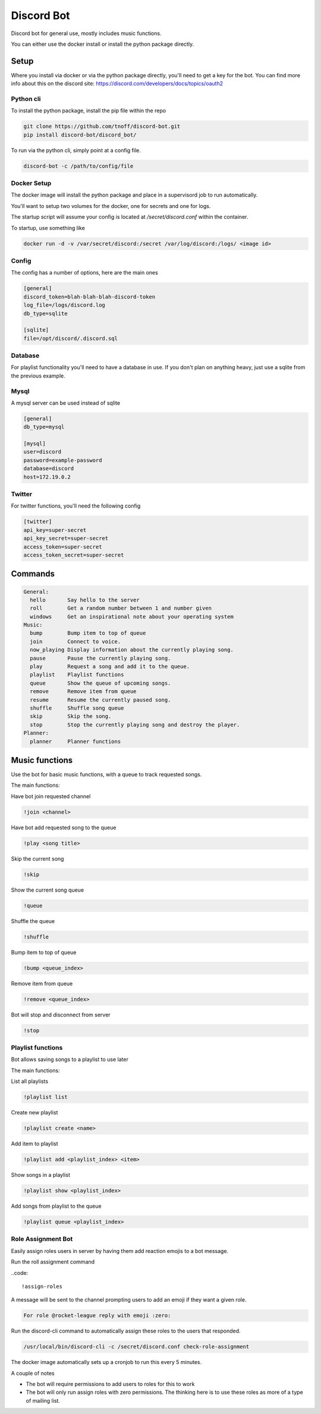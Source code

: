 ###########
Discord Bot
###########
Discord bot for general use, mostly includes music functions.

You can either use the docker install or install the python package directly.


=====
Setup
=====
Where you install via docker or via the python package directly, you'll need to get a key for the bot.
You can find more info about this on the discord site: https://discord.com/developers/docs/topics/oauth2

----------
Python cli
----------
To install the python package, install the pip file within the repo

.. code::

    git clone https://github.com/tnoff/discord-bot.git
    pip install discord-bot/discord_bot/

To run via the python cli, simply point at a config file.

.. code::

    discord-bot -c /path/to/config/file

------------
Docker Setup
------------
The docker image will install the python package and place in a supervisord job to run automatically.

You'll want to setup two volumes for the docker, one for secrets and one for logs.

The startup script will assume your config is located at `/secret/discord.conf` within the container.

To startup, use something like

.. code::

    docker run -d -v /var/secret/discord:/secret /var/log/discord:/logs/ <image id>

------
Config
------
The config has a number of options, here are the main ones

.. code::

    [general]
    discord_token=blah-blah-blah-discord-token
    log_file=/logs/discord.log
    db_type=sqlite

    [sqlite]
    file=/opt/discord/.discord.sql


--------
Database
--------
For playlist functionality you'll need to have a database in use. If you don't plan on anything heavy, just use a sqlite from the previous example.

-----
Mysql
-----
A mysql server can be used instead of sqlite

.. code::

    [general]
    db_type=mysql

    [mysql]
    user=discord
    password=example-password
    database=discord
    host=172.19.0.2

-------
Twitter
-------
For twitter functions, you'll need the following config

.. code::

    [twitter]
    api_key=super-secret
    api_key_secret=super-secret
    access_token=super-secret
    access_token_secret=super-secret

========
Commands
========

.. code::

    General:
      hello       Say hello to the server
      roll        Get a random number between 1 and number given
      windows     Get an inspirational note about your operating system
    Music:
      bump        Bump item to top of queue
      join        Connect to voice.
      now_playing Display information about the currently playing song.
      pause       Pause the currently playing song.
      play        Request a song and add it to the queue.
      playlist    Playlist functions
      queue       Show the queue of upcoming songs.
      remove      Remove item from queue
      resume      Resume the currently paused song.
      shuffle     Shuffle song queue
      skip        Skip the song.
      stop        Stop the currently playing song and destroy the player.
    Planner:
      planner     Planner functions

===============
Music functions
===============
Use the bot for basic music functions, with a queue to track requested songs.

The main functions:

Have bot join requested channel

.. code::

    !join <channel>

Have bot add requested song to the queue

.. code::

    !play <song title>

Skip the current song

.. code::

    !skip

Show the current song queue

.. code::

    !queue

Shuffle the queue

.. code::

    !shuffle

Bump item to top of queue

.. code::

    !bump <queue_index>

Remove item from queue

.. code::

    !remove <queue_index>

Bot will stop and disconnect from server

.. code::

    !stop

------------------
Playlist functions
------------------
Bot allows saving songs to a playlist to use later

The main functions:

List all playlists

.. code::

    !playlist list

Create new playlist

.. code::

    !playlist create <name>

Add item to playlist

.. code::

    !playlist add <playlist_index> <item>

Show songs in a playlist

.. code::

    !playlist show <playlist_index>

Add songs from playlist to the queue

.. code::

    !playlist queue <playlist_index>

-------------------
Role Assignment Bot
-------------------
Easily assign roles users in server by having them add reaction emojis to a bot message.

Run the roll assignment command

..code::

    !assign-roles

A message will be sent to the channel prompting users to add an emoji if they want a given role.

.. code::

    For role @rocket-league reply with emoji :zero:

Run the discord-cli command to automatically assign these roles to the users that responded.

.. code::

    /usr/local/bin/discord-cli -c /secret/discord.conf check-role-assignment

The docker image automatically sets up a cronjob to run this every 5 minutes.

A couple of notes

- The bot will require permissions to add users to roles for this to work
- The bot will only run assign roles with zero permissions. The thinking here is to use these roles as more of a type of mailing list.
